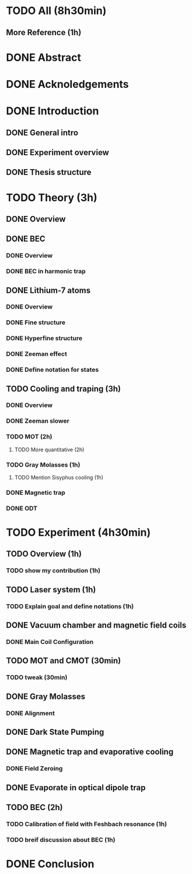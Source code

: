 * TODO All (8h30min)
** More Reference (1h)
* DONE Abstract
* DONE Acknoledgements
* DONE Introduction
** DONE General intro
** DONE Experiment overview
** DONE Thesis structure
* TODO Theory (3h)
** DONE Overview
** DONE BEC
*** DONE Overview
*** DONE BEC in harmonic trap
** DONE Lithium-7 atoms
*** DONE Overview
*** DONE Fine structure
*** DONE Hyperfine structure
*** DONE Zeeman effect
*** DONE Define notation for states
** TODO Cooling and traping (3h)
*** DONE Overview
*** DONE Zeeman slower
*** TODO MOT (2h)
**** TODO More quantitative (2h)
*** TODO Gray Molasses (1h)
**** TODO Mention Sisyphus cooling (1h)
*** DONE Magnetic trap
*** DONE ODT
* TODO Experiment (4h30min)
** TODO Overview (1h)
*** TODO show my contribution (1h)
** TODO Laser system (1h)
*** TODO Explain goal and define notations (1h)
** DONE Vacuum chamber and magnetic field coils
*** DONE Main Coil Configuration
** TODO MOT and CMOT (30min)
*** TODO tweak (30min)
** DONE Gray Molasses
*** DONE Alignment
** DONE Dark State Pumping
** DONE Magnetic trap and evaporative cooling
*** DONE Field Zeroing
** DONE Evaporate in optical dipole trap
** TODO BEC (2h)
*** TODO Calibration of field with Feshbach resonance (1h)
*** TODO breif discussion about BEC (1h)
* DONE Conclusion
